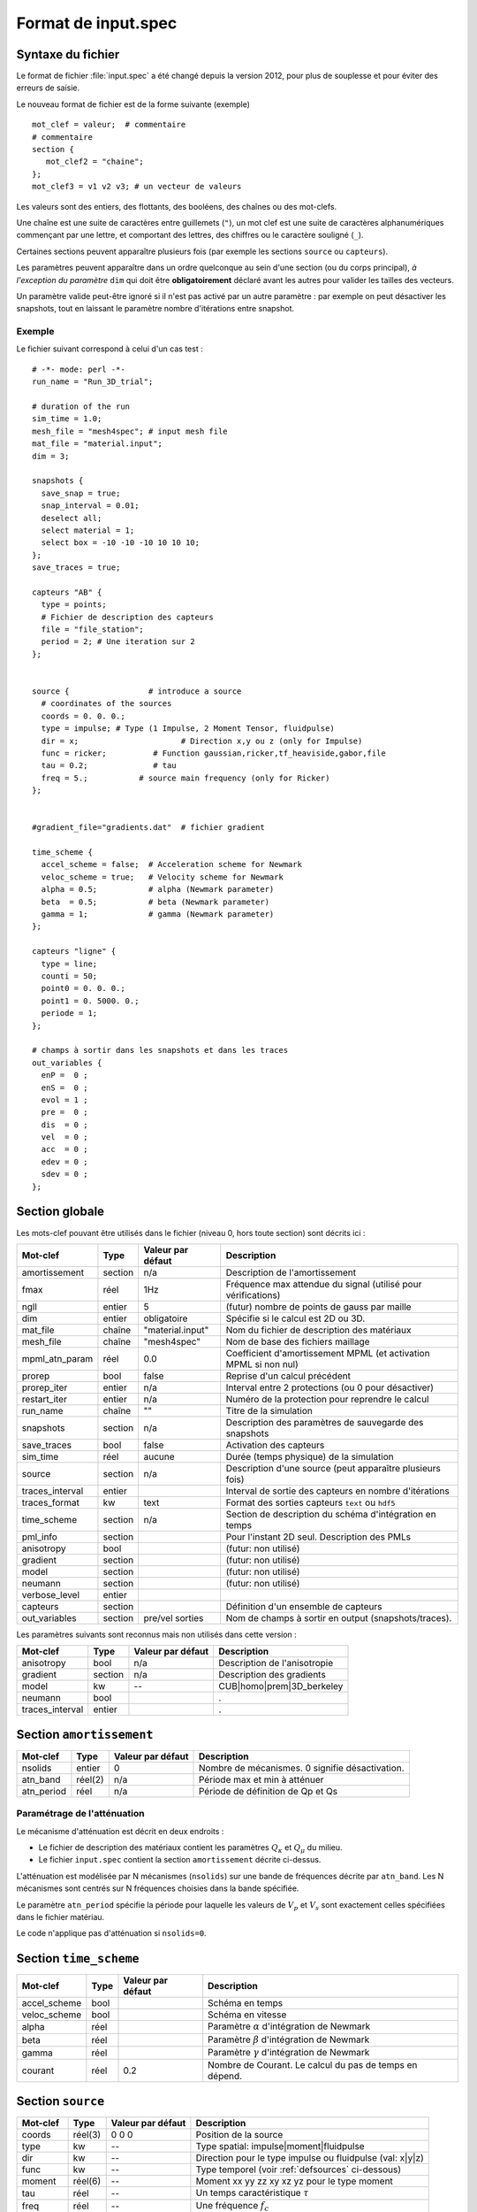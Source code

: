 .. -*- coding: utf-8 -*-

====================
Format de input.spec
====================

.. _input.spec:

Syntaxe du fichier
==================

Le format de fichier :file:`input.spec` a été changé depuis la version 2012, pour plus de
souplesse et pour éviter des erreurs de saisie.

Le nouveau format de fichier est de la forme suivante (exemple) ::

  mot_clef = valeur;  # commentaire
  # commentaire
  section {
     mot_clef2 = "chaine";
  };
  mot_clef3 = v1 v2 v3; # un vecteur de valeurs

Les valeurs sont des entiers, des flottants, des booléens, des chaînes
ou des mot-clefs.

Une chaîne est une suite de caractères entre guillemets (``"``), un
mot clef est une suite de caractères alphanumériques commençant par
une lettre, et comportant des lettres, des chiffres ou le caractère
souligné (``_``).

Certaines sections peuvent apparaître plusieurs fois (par exemple les
sections ``source`` ou ``capteurs``).

Les paramètres peuvent apparaître dans un ordre quelconque au sein
d'une section (ou du corps principal), *à l'exception du paramètre*
``dim`` qui doit être **obligatoirement** déclaré avant les autres
pour valider les tailles des vecteurs.

Un paramètre valide peut-être ignoré si il n'est pas activé par un
autre paramètre : par exemple on peut désactiver les snapshots, tout en
laissant le paramètre nombre d'itérations entre snapshot.

Exemple
-------

Le fichier suivant correspond à celui d'un cas test : ::

  # -*- mode: perl -*-
  run_name = "Run_3D_trial";
  
  # duration of the run
  sim_time = 1.0;
  mesh_file = "mesh4spec"; # input mesh file
  mat_file = "material.input";
  dim = 3;
  
  snapshots {
    save_snap = true;
    snap_interval = 0.01;
    deselect all;
    select material = 1;
    select box = -10 -10 -10 10 10 10;
  };
  save_traces = true;

  capteurs "AB" {
    type = points;
    # Fichier de description des capteurs
    file = "file_station";
    period = 2; # Une iteration sur 2
  };
  
  
  source {                 # introduce a source
    # coordinates of the sources
    coords = 0. 0. 0.;
    type = impulse; # Type (1 Impulse, 2 Moment Tensor, fluidpulse)
    dir = x;                      # Direction x,y ou z (only for Impulse)
    func = ricker;          # Function gaussian,ricker,tf_heaviside,gabor,file
    tau = 0.2;              # tau
    freq = 5.;           # source main frequency (only for Ricker)
  };
  
  
  #gradient_file="gradients.dat"  # fichier gradient
  
  time_scheme {
    accel_scheme = false;  # Acceleration scheme for Newmark
    veloc_scheme = true;   # Velocity scheme for Newmark
    alpha = 0.5;           # alpha (Newmark parameter)
    beta  = 0.5;           # beta (Newmark parameter)
    gamma = 1;             # gamma (Newmark parameter)
  };

  capteurs "ligne" {
    type = line;
    counti = 50;
    point0 = 0. 0. 0.;
    point1 = 0. 5000. 0.;
    periode = 1;
  };

  # champs à sortir dans les snapshots et dans les traces
  out_variables {
    enP =  0 ;
    enS =  0 ;
    evol = 1 ;
    pre =  0 ;
    dis  = 0 ;
    vel  = 0 ;
    acc  = 0 ;
    edev = 0 ;
    sdev = 0 ;
  };


Section globale
===============

Les mots-clef pouvant être utilisés dans le fichier (niveau 0, hors toute section) sont décrits ici :

.. tabularcolumns:: |p{2.8cm}|p{1.5cm}|p{2.3cm}|p{8cm}|

================  =======  =================  ================================================================
Mot-clef          Type     Valeur par défaut  Description
================  =======  =================  ================================================================
amortissement     section  n/a                Description de l'amortissement
fmax              réel     1Hz                Fréquence max attendue du signal (utilisé pour vérifications)
ngll              entier   5                  (futur) nombre de points de gauss par maille
dim               entier   obligatoire        Spécifie si le calcul est 2D ou 3D.
mat_file          chaîne   "material.input"   Nom du fichier de description des matériaux
mesh_file         chaîne   "mesh4spec"        Nom de base des fichiers maillage
mpml_atn_param    réel     0.0                Coefficient d'amortissement MPML (et activation MPML si non nul)
prorep            bool     false              Reprise d'un calcul précédent
prorep_iter       entier   n/a                Interval entre 2 protections (ou 0 pour désactiver)
restart_iter      entier   n/a                Numéro de la protection pour reprendre le calcul
run_name          chaîne   ""                 Titre de la simulation
snapshots         section  n/a                Description des paramètres de sauvegarde des snapshots
save_traces       bool     false              Activation des capteurs
sim_time          réel     aucune             Durée (temps physique) de la simulation
source            section  n/a                Description d'une source (peut apparaître plusieurs fois)
traces_interval   entier                      Interval de sortie des capteurs en nombre d'itérations
traces_format     kw       text               Format des sorties capteurs ``text`` ou ``hdf5``
time_scheme       section  n/a                Section de description du schéma d'intégration en temps
pml_info          section                     Pour l'instant 2D seul. Description des PMLs
anisotropy        bool                        (futur: non utilisé)
gradient          section                     (futur: non utilisé)
model             section                     (futur: non utilisé)
neumann           section                     (futur: non utilisé)
verbose_level     entier
capteurs          section                     Définition d'un ensemble de capteurs
out_variables     section  pre/vel sorties    Nom de champs à sortir en output (snapshots/traces).
================  =======  =================  ================================================================

Les paramètres suivants sont reconnus mais non utilisés dans cette version :

================  ========  =================  ===========================================================
Mot-clef          Type      Valeur par défaut  Description
================  ========  =================  ===========================================================
anisotropy        bool      n/a                Description de l'anisotropie
gradient          section   n/a                Description des gradients
model             kw        --                 CUB|homo|prem|3D_berkeley
neumann           bool                         .
traces_interval   entier                       .
================  ========  =================  ===========================================================

Section ``amortissement``
=========================

================  =======  =================  ===========================================================
Mot-clef          Type     Valeur par défaut  Description
================  =======  =================  ===========================================================
nsolids           entier   0                  Nombre de mécanismes. 0 signifie désactivation.
atn_band          réel(2)  n/a                Période max et min à atténuer
atn_period        réel     n/a                Période de définition de Qp et Qs
================  =======  =================  ===========================================================

Paramétrage de l'atténuation
----------------------------

Le mécanisme d'atténuation est décrit en deux endroits :

- Le fichier de description des matériaux contient les paramètres :math:`Q_\kappa` et :math:`Q_\mu` du
  milieu.

- Le fichier ``input.spec`` contient la section ``amortissement`` décrite ci-dessus.

L'atténuation est modélisée par N mécanismes (``nsolids``) sur une bande
de fréquences décrite par ``atn_band``. Les N mécanismes sont centrés sur
N fréquences choisies dans la bande spécifiée. 

Le paramètre ``atn_period`` spécifie la période pour laquelle les
valeurs de :math:`V_p` et :math:`V_s` sont exactement celles
spécifiées dans le fichier matériau.

Le code n'applique pas d'atténuation si ``nsolids=0``.


Section ``time_scheme``
=======================

.. tabularcolumns:: |p{3cm}|p{1.5cm}|p{2cm}|p{8cm}|

================  =======  =================  ===========================================================
Mot-clef          Type     Valeur par défaut  Description
================  =======  =================  ===========================================================
accel_scheme      bool                        Schéma en temps
veloc_scheme      bool                        Schéma en vitesse
alpha             réel                        Paramètre :math:`\alpha` d'intégration de Newmark
beta              réel                        Paramètre :math:`\beta` d'intégration de Newmark
gamma             réel                        Paramètre :math:`\gamma` d'intégration de Newmark
courant           réel     0.2                Nombre de Courant. Le calcul du pas de temps en dépend.
================  =======  =================  ===========================================================

Section ``source``
==================

================  =======  =================  =================================================================
Mot-clef          Type     Valeur par défaut  Description
================  =======  =================  =================================================================
coords            réel(3)  0 0 0              Position de la source
type              kw       --                 Type spatial: impulse|moment|fluidpulse
dir               kw       --                 Direction pour le type impulse ou fluidpulse (val: x|y|z)
func              kw       --                 Type temporel (voir :ref:`defsources` ci-dessous)
moment            réel(6)  --                 Moment xx yy zz xy xz yz pour le type moment
tau               réel     --                 Un temps caractéristique :math:`\tau`
freq              réel     --                 Une fréquence :math:`f_c`
band              réel(4)  --                 Description des bornes :math:`f_1,f_2,f_3,f_4` pour tf_heaviside
ts                réel     --                 Un offset de temps :math:`t_0`
gamma             réel     --                 Paramètre pour décrire les fonctions 
time_file         chaîne   --                 Fichier contenant la source ``gabor``, ``square``, ``tanh``
amplitude         réel     --                 Facteur multiplicatif appliqué à la source temporelle
Q                 réel     --                 Amplitude de la charge mobile
Y                 réel     --                 Paramètre lié au sol pour la charge mobile
X                 réel     --                 Paramètre lié au sol pour la charge mobile 
L                 réel     --                 Longueur critique pour la charge mobile
v                 réel     --                 Vitesse de la charge mobile
d                 réel     --                 Distance entre les deux charges mobiles
a                 réel     --                 Distance critique entre les deux charges mobiles
================  =======  =================  =================================================================

Note:
  Depuis la version 2014.09, la dimension des vecteurs et matrices ci-dessus, dépend de la dimension
  du problème (paramètre dim=2 ou dim=3). En 2D les paramètres ``coords`` et ``moment`` sont respectivement
  de dimension 2 et 4.

.. _defsources:

Paramètres des sources
----------------------

Les formes d'ondes temporelles des sources sont décrites ci-dessous. Les
paramètres sont décrits dans la section ``source``. Certains sont calculés :

  - :math:`f_c` : paramètre ``freq``
  
  - :math:`T_c = \frac{1}{f_c}`
  
  - :math:`\tau` : paramètre ``tau``
  
  - :math:`t_0` : paramètre ``ts``
  
  - :math:`f_1,f_2,f_3,f_4` : décrits par le paramètre (4 composantes) ``band``
  
  - :math:`\gamma` : paramètre ``gamma``


Les fonctions temporelles sont:

- ``gaussian`` :  

  .. math::

     f(t) = -2 (t-t_0) \exp\left(-\frac{(t-t_0)^2}{\tau^2}\right)

.. _fig-source-gauss:

.. figure:: ../figures/gaussian.eps
   :scale: 60
   :align: center

- ``ricker`` :

  .. math::

     f(t) = \left(1 - 2 \left(\pi \frac{t-\tau}{T_c}\right)^2\right) \exp\left(-\left(\pi \frac{t-\tau}{T_c}\right)^2\right)

.. _fig-source-ricker:

.. figure:: ../figures/ricker.eps
   :scale: 60
   :align: center 

- ``tf_heaviside`` :

  .. math::
     :nowrap:

     \begin{eqnarray}
     f(t) & = & \mathcal{TF}^{-1}(\phi(\omega)) \\
     \phi(\omega) & = & \exp(-i\omega\tau).\chi_{f_1,f_2,f_3,f_4}(\frac{\omega}{2\pi}) \\
     \chi(f) & = & 1 \text{ if } f_2 < f < f_3 \\
             &   & 0 \text{ if } f  < f_1 \text{ or } f > f_4 \\
             &   & \frac{1}{2}\left(1+\cos\left(\pi\frac{f-f_3}{f_4-f_3}\right)\right) \text{ if } f_3 < f < f_4 \\
             &   & \frac{1}{2}\left(1+\cos\left(\pi\frac{f-f_2}{f_2-f_1}\right)\right) \text{ if } f_1 < f < f_2
     \end{eqnarray}

.. _fig-source-heaviside:

.. figure:: ../figures/heaviside_freq.eps
   :scale: 60
   :align: center


- ``gabor`` :

  .. math::

     \sigma(t) = 2\pi f_c (t-t_0)

     f(t) = \exp(-\left(\frac{\sigma(t)}{\gamma}\right)^2) \cos(\sigma(t)+\omega) \tau

.. _fig-source-gabor:

.. figure:: ../figures/gabor_1.eps
   :scale: 60
   :align: center
.. figure:: ../figures/gabor_2.eps
   :scale: 60
   :align: center

- ``file`` : Les données sont lues dans un fichier indiqué par le paramètre ``time_file``

- ``spice_bench`` :

  .. math::

     f(t) = 1 - (1+\frac{t}{T_c})\exp(-\frac{t}{T_c})

.. _fig-source-spice_bench:

.. figure:: ../figures/spice_bench.eps
   :scale: 60
   :align: center


- ``sinus`` :

  .. math::

     f(t) = \sin(2\pi f_c (t-t_0))

.. _fig-source-sinus:

.. figure:: ../figures/sinus.eps
   :scale: 60
   :align: center

- ``square`` : Un carré *arrondi*
 
  .. math::

     f(t) = \frac{\exp(2.*\gamma*(x-t_0))-1.}{\exp(2.*\gamma*(x-t_0))+1}+\frac{\exp(2.*\gamma*(t_0+\tau-x))-1.}{\exp(2.*\gamma*(t_0+\tau-x))+1}

.. _fig-source-square:

.. figure:: ../figures/square.eps
   :scale: 60
   :align: center

- ``tanh``: Une tangente hyperbolique

  .. math::

     f(t) = \frac{1}{2}\tanh(\gamma*(t-t_0)+1)

.. _fig-source-tanh:

.. figure:: ../figures/tanh.eps
   :scale: 60
   :align: center


- ``dm``: M function

  .. math::

     f(t) = \frac{Q*Y}{2}*(X^{\frac{v*(t-t_0)-a}{d^2}}+X^{\frac{v*(t-t_0)-a-L}{d^2}}) 


Section ``snapshots``
=====================

.. tabularcolumns:: |p{3cm}|p{1.5cm}|p{1.5cm}|p{8cm}|

===================  ============  =================  ============================================================
Mot-clef             Type          Valeur par défaut  Description
===================  ============  =================  ============================================================
save_snap            bool          false              Sauvegarde des snapshots
save_interval        réel          --                 Interval (temps physique) de sauvegarde des snapshots
select               voir note     --                 Sélection des éléments à inclure dans les snapshots
deselect             voir note     --                 Dé-sélection des éléments à inclure dans les snapshots
group_outputs        entier        32                 Écriture d'un fichier sortie par *group_outputs* processeurs
output_total_energy  bool                             2D uniquement, calcul de l'énergie totale
===================  ============  =================  ============================================================

Note:
  Par défaut, les snapshots incluent toutes les mailles. Le format de la commande select/deselect
  est décrit ci-dessous.

On peut choisir de sélectionner ou déselectionner des mailles pour les inclure ou les exclure des sorties.

Il y a pour l'instant deux critères de sélection : le numéro du matériau ou la localisation absolue.

Les commandes de sélection/déselection sont appliquées dans l'ordre du fichier ``input.spec``.

La syntaxe de la commande est : ::

  [de]select (all|material = NN|box = x0 y0 z0 x1 y1 z1) ;

Ainsi : ::

  deselect all;
  select material = 1;
  selec box = -500 -10 -10 500 10 10;

Va désélectionner tous les éléments, puis resélectionner tous les éléments ayant le matériau 1,
ainsi que tous les éléments dont le centre se situe dans la boite spécifiée.

Autre exemple : ::

  select all;  # Inutile car par défaut
  deselect material  = 5;
  deselect material  = 6;
  deselect material  = 7;

Cette description va simplement exclure les matériaux 5, 6 et 7 des sorties.



Section ``capteurs``
====================

Le mot-clef ``capteurs`` doit être suivi d'une chaîne avant le début de la section, comme dans les exemples
suivants ::

  capteurs "VERT_PT_A" {
    type = points;
    file = "cpt_vert_a.txt";
  };

  capteurs "ligne" {
    type = line;
    counti = 50;
    point0 = 0. 0. 0.;
    point1 = 0. 5000. 0.;
    period = 1;
  };

Les mots-clefs admissibles dans une section ``capteurs`` sont :

===================  ============  =================  ========================================================
Mot-clef             Type          Valeur par défaut  Description
===================  ============  =================  ========================================================
type                 kw            --                 Type de description (point,line,plane,single)
file                 fichier       --                 Chemin vers un fichier
counti               entier        --                 Nombre de points (:math:`N_i`)
countj               entier        --                 Nombre de points (:math:`N_j`)
period               entier        1                  Période de sortie du (groupe de) capteur(s)
point0               coordonnées   --                 Point 0 (:math:`P_0`)
point1               coordonnées   --                 Point 1 (:math:`P_1`)
point2               coordonnées   --                 Point 2 (:math:`P_2`)
===================  ============  =================  ========================================================

Description des type de capteurs :

- ``points`` : Une liste de points, définis dans un fichier spécifié par le mot-clef ``file``

- ``single`` : Le plus simple, défini par le mot clef ``point0``, son nom sera le nom de la section.

- ``line`` : Définit :math:`N_i` capteurs sur le segment :math:`[P_0, P_1]`. Un numéro leur est attribué
  leur nom est préfixé du nom de la section

- ``plane`` : Définit :math:`N_i \times N_j` capteurs sur le
  parallélépipède définit par les deux vecteurs :math:`\overrightarrow{P_0{}P_1}`
  et :math:`\overrightarrow{P_0{}P_2}`.  Un numéro leur est attribué. Leur nom est
  préfixé du nom de la section.

  Pour ``i`` variant de 0 à :math:`N_i-1` et ``j`` variant de 0 à
  :math:`N_j-1`, alors les coordonnées des points sont : :math:`P_{ij}
  = P_0 + \frac{i}{N_i-1} \overrightarrow{P_0 P_1} + \frac{j}{N_j-1}
  \overrightarrow{P_0 P_2}`

Section ``out_variables``
==================

Chaque mot-clé est associé à un domaine spécifique requis comme sortie (snapshots / traces). Champs de sortie par défaut (lorsque tous les mots clés sont mis à 0) sont ceux de pression et de vitesse.

================  =======  =================  =================================================================
Mot-clef          Type     Valeur par défaut  Description
================  =======  =================  =================================================================
enP               bool     0                  énergie ondes P
enS               bool     0                  énergie ondes S
evol              bool     0                  déformation volumétrique
pre               bool     1                  pression
dis               bool     0                  vecteur des déplacements
vel               bool     1                  vecteur des vitesses
acc               bool     0                  vecteur des accélérations
edev              bool     0                  tenseur des déformations déviatoriques
sdev              bool     0                  tenseur des contraintes déviatoriques
================  =======  =================  =================================================================

